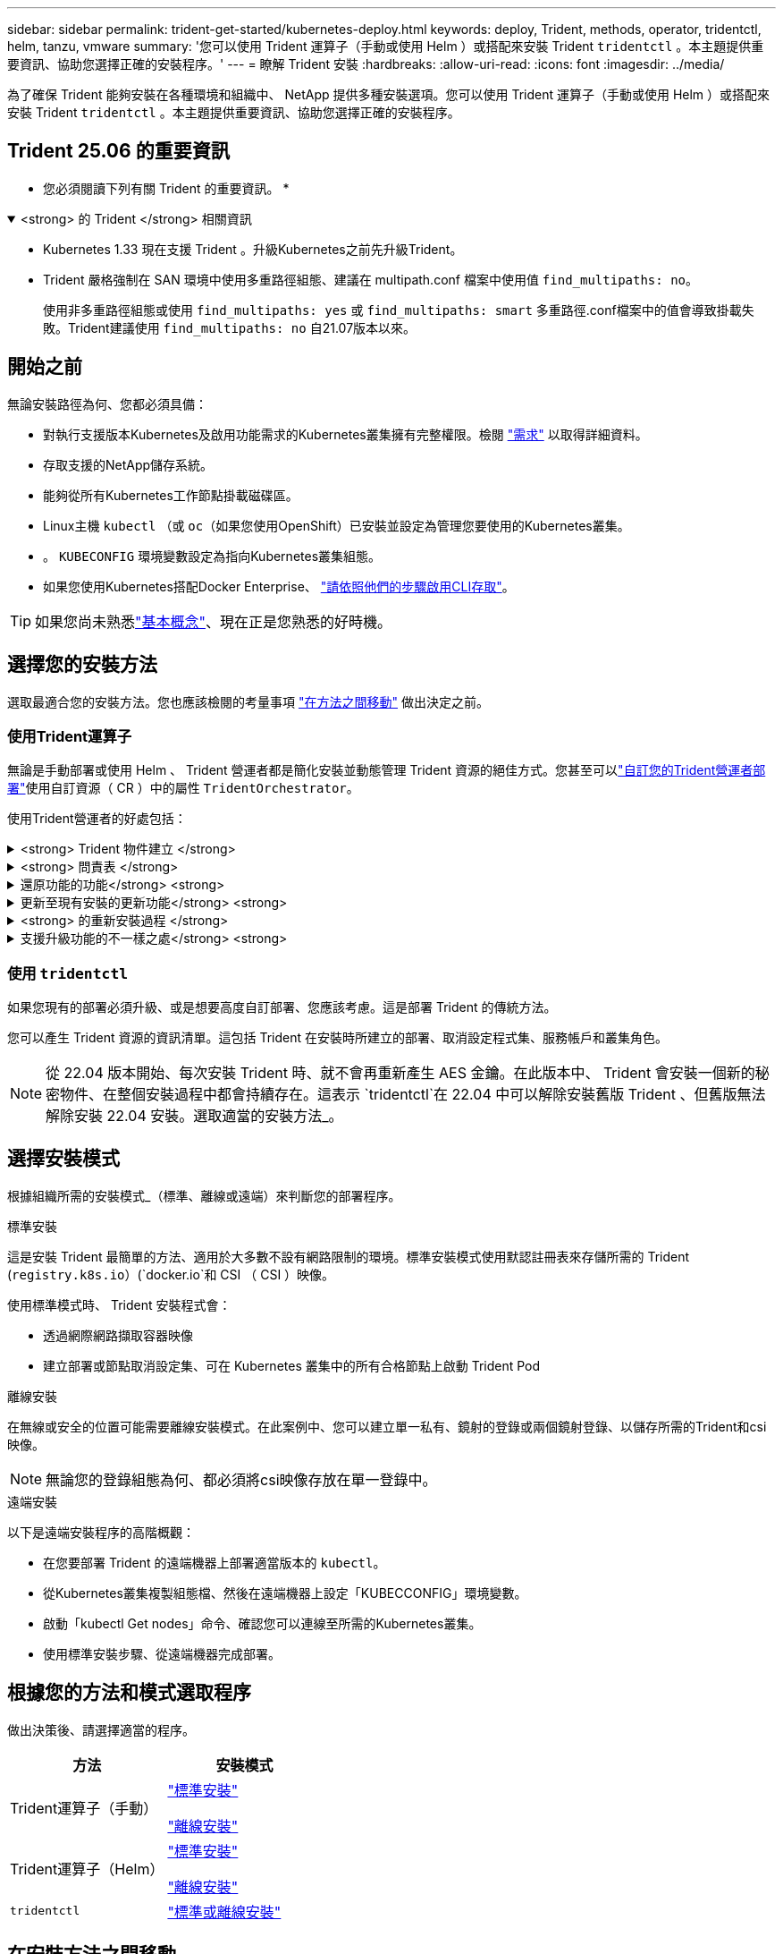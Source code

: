 ---
sidebar: sidebar 
permalink: trident-get-started/kubernetes-deploy.html 
keywords: deploy, Trident, methods, operator, tridentctl, helm, tanzu, vmware 
summary: '您可以使用 Trident 運算子（手動或使用 Helm ）或搭配來安裝 Trident `tridentctl` 。本主題提供重要資訊、協助您選擇正確的安裝程序。' 
---
= 瞭解 Trident 安裝
:hardbreaks:
:allow-uri-read: 
:icons: font
:imagesdir: ../media/


[role="lead"]
為了確保 Trident 能夠安裝在各種環境和組織中、 NetApp 提供多種安裝選項。您可以使用 Trident 運算子（手動或使用 Helm ）或搭配來安裝 Trident `tridentctl` 。本主題提供重要資訊、協助您選擇正確的安裝程序。



== Trident 25.06 的重要資訊

* 您必須閱讀下列有關 Trident 的重要資訊。 *

.<strong> 的 Trident </strong> 相關資訊
[%collapsible%open]
====
[]
=====
* Kubernetes 1.33 現在支援 Trident 。升級Kubernetes之前先升級Trident。
* Trident 嚴格強制在 SAN 環境中使用多重路徑組態、建議在 multipath.conf 檔案中使用值 `find_multipaths: no`。
+
使用非多重路徑組態或使用 `find_multipaths: yes` 或 `find_multipaths: smart` 多重路徑.conf檔案中的值會導致掛載失敗。Trident建議使用 `find_multipaths: no` 自21.07版本以來。



=====
====


== 開始之前

無論安裝路徑為何、您都必須具備：

* 對執行支援版本Kubernetes及啟用功能需求的Kubernetes叢集擁有完整權限。檢閱 link:requirements.html["需求"] 以取得詳細資料。
* 存取支援的NetApp儲存系統。
* 能夠從所有Kubernetes工作節點掛載磁碟區。
* Linux主機 `kubectl` （或 `oc`（如果您使用OpenShift）已安裝並設定為管理您要使用的Kubernetes叢集。
* 。 `KUBECONFIG` 環境變數設定為指向Kubernetes叢集組態。
* 如果您使用Kubernetes搭配Docker Enterprise、 https://docs.docker.com/ee/ucp/user-access/cli/["請依照他們的步驟啟用CLI存取"^]。



TIP: 如果您尚未熟悉link:../trident-get-started/intro.html["基本概念"^]、現在正是您熟悉的好時機。



== 選擇您的安裝方法

選取最適合您的安裝方法。您也應該檢閱的考量事項 link:kubernetes-deploy.html#move-between-installation-methods["在方法之間移動"] 做出決定之前。



=== 使用Trident運算子

無論是手動部署或使用 Helm 、 Trident 營運者都是簡化安裝並動態管理 Trident 資源的絕佳方式。您甚至可以link:../trident-get-started/kubernetes-customize-deploy.html["自訂您的Trident營運者部署"]使用自訂資源（ CR ）中的屬性 `TridentOrchestrator`。

使用Trident營運者的好處包括：

.<strong> Trident 物件建立 </strong>
[%collapsible]
====
Trident運算子會自動為Kubernetes版本建立下列物件。

* 營運者服務帳戶
* 叢集角色和叢集角色繫結至服務帳戶
* 專屬的PodSecurity原則（適用於Kubernetes 1.25及更早版本）
* 營運者本身


====
.<strong> 問責表 </strong>
[%collapsible]
====
叢集範圍的 Trident 操作員可在叢集層級管理與 Trident 安裝相關的資源。這可減輕使用命名空間範圍運算子來維護叢集範圍資源時可能造成的錯誤。這對於自我修復和修補至關重要。

====
.還原功能的功能</strong> <strong>
[%collapsible]
====
操作人員會監控 Trident 安裝、並主動採取措施來解決問題、例如刪除部署或意外修改部署的時間。 `trident-operator-<generated-id>`系統會建立一個 Pod 、將 CR 與 Trident 安裝建立關聯 `TridentOrchestrator`。這可確保叢集中只有一個 Trident 執行個體、並控制其設定、確保安裝具有冪等功能。當對安裝進行變更（例如刪除部署或節點取消設定）時、操作員會分別識別並修正這些變更。

====
.更新至現有安裝的更新功能</strong> <strong>
[%collapsible]
====
您可以輕鬆地與營運者一起更新現有的部署。您只需要編輯 `TridentOrchestrator` 以更新安裝。

例如、請考慮需要啟用 Trident 來產生偵錯記錄的案例。若要執行此操作、請將您的 `TridentOrchestrator`設 `spec.debug`為 `true`：

[listing]
----
kubectl patch torc <trident-orchestrator-name> -n trident --type=merge -p '{"spec":{"debug":true}}'
----
之後 `TridentOrchestrator` 更新後、營運者會處理更新並修補現有安裝。這可能會觸發建立新的 Pod 、以據此修改安裝。

====
.<strong> 的重新安裝過程 </strong>
[%collapsible]
====
叢集範圍的 Trident 運算子可清除移除叢集範圍的資源。使用者可以完全解除安裝 Trident 、並輕鬆重新安裝。

====
.支援升級功能的不一樣之處</strong> <strong>
[%collapsible]
====
當叢集的 Kubernetes 版本升級為支援的版本時、操作員會自動更新現有的 Trident 安裝、並加以變更、以確保它符合 Kubernetes 版本的要求。


NOTE: 如果叢集升級為不受支援的版本、則操作員會阻止安裝 Trident 。如果已與操作員一起安裝 Trident 、則會顯示警告訊息、指出 Trident 安裝在不受支援的 Kubernetes 版本上。

====


=== 使用 `tridentctl`

如果您現有的部署必須升級、或是想要高度自訂部署、您應該考慮。這是部署 Trident 的傳統方法。

您可以產生 Trident 資源的資訊清單。這包括 Trident 在安裝時所建立的部署、取消設定程式集、服務帳戶和叢集角色。


NOTE: 從 22.04 版本開始、每次安裝 Trident 時、就不會再重新產生 AES 金鑰。在此版本中、 Trident 會安裝一個新的秘密物件、在整個安裝過程中都會持續存在。這表示 `tridentctl`在 22.04 中可以解除安裝舊版 Trident 、但舊版無法解除安裝 22.04 安裝。選取適當的安裝方法_。



== 選擇安裝模式

根據組織所需的安裝模式_（標準、離線或遠端）來判斷您的部署程序。

[role="tabbed-block"]
====
.標準安裝
--
這是安裝 Trident 最簡單的方法、適用於大多數不設有網路限制的環境。標準安裝模式使用默認註冊表來存儲所需的 Trident (`registry.k8s.io`）(`docker.io`和 CSI （ CSI ）映像。

使用標準模式時、 Trident 安裝程式會：

* 透過網際網路擷取容器映像
* 建立部署或節點取消設定集、可在 Kubernetes 叢集中的所有合格節點上啟動 Trident Pod


--
.離線安裝
--
在無線或安全的位置可能需要離線安裝模式。在此案例中、您可以建立單一私有、鏡射的登錄或兩個鏡射登錄、以儲存所需的Trident和csi映像。


NOTE: 無論您的登錄組態為何、都必須將csi映像存放在單一登錄中。

--
.遠端安裝
--
以下是遠端安裝程序的高階概觀：

* 在您要部署 Trident 的遠端機器上部署適當版本的 `kubectl`。
* 從Kubernetes叢集複製組態檔、然後在遠端機器上設定「KUBECCONFIG」環境變數。
* 啟動「kubectl Get nodes」命令、確認您可以連線至所需的Kubernetes叢集。
* 使用標準安裝步驟、從遠端機器完成部署。


--
====


== 根據您的方法和模式選取程序

做出決策後、請選擇適當的程序。

[cols="2"]
|===
| 方法 | 安裝模式 


| Trident運算子（手動）  a| 
link:kubernetes-deploy-operator.html["標準安裝"]

link:kubernetes-deploy-operator-mirror.html["離線安裝"]



| Trident運算子（Helm）  a| 
link:kubernetes-deploy-helm.html["標準安裝"]

link:kubernetes-deploy-helm-mirror.html["離線安裝"]



| `tridentctl`  a| 
link:kubernetes-deploy-tridentctl.html["標準或離線安裝"]

|===


== 在安裝方法之間移動

您可以決定變更安裝方法。在執行此操作之前、請先考慮下列事項：

* 請務必使用相同的方法來安裝和解除安裝 Trident 。如果您已與一起部署 `tridentctl`、則應該使用適當的二進位版本 `tridentctl`來解除安裝 Trident 。同樣地、如果您是與運算子一起部署、則應編輯 `TridentOrchestrator` CR 並設定 `spec.uninstall=true`為解除安裝 Trident 。
* 如果您想要移除並改用以營運者為基礎的部署 `tridentctl`來部署 Trident 、則應先編輯 `TridentOrchestrator`並設定 `spec.uninstall=true`為解除安裝 Trident 。然後刪除 `TridentOrchestrator`和操作員部署。然後您可以使用安裝 `tridentctl`。
* 如果您有手動的操作員型部署、而且想要使用以Helm為基礎的Trident操作員部署、您應該先手動解除安裝操作員、然後再執行Helm安裝。如此一來、Helm就能部署具有所需標籤和註釋的Trident運算子。如果您不這麼做、則Helm型Trident營運者部署將會失敗、並顯示標籤驗證錯誤和註釋驗證錯誤。如果您有 `tridentctl`根據部署、您可以使用以Helm為基礎的部署、而不會發生問題。




== 其他已知組態選項

在 VMware Tanzu Portfolio 產品上安裝 Trident 時：

* 叢集必須支援特殊權限的工作負載。
* 「-kubelet-dir」旗標應設定為kubelet目錄的位置。依預設、這是「/var/vcap/data/kubelet」。
+
使用「-kubelet-dir」指定kubelet位置、已知適用於Trident運算子、Helm及「tridentctl」部署。


